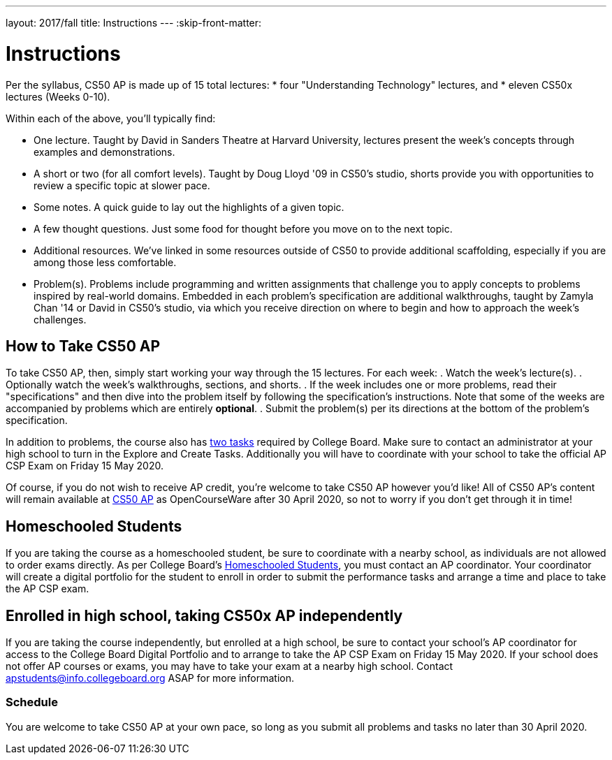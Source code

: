 ---
layout: 2017/fall
title: Instructions
---
:skip-front-matter:

= Instructions

Per the syllabus, CS50 AP is made up of 15 total lectures:
* four "Understanding Technology" lectures, and
* eleven CS50x lectures (Weeks 0-10).

Within each of the above, you'll typically find:

* One lecture. Taught by David in Sanders Theatre at Harvard University, lectures present the week's concepts through examples and demonstrations.
* A short or two (for all comfort levels). Taught by Doug Lloyd '09 in CS50's studio, shorts provide you with opportunities to review a specific topic at slower pace.
* Some notes. A quick guide to lay out the highlights of a given topic.
* A few thought questions. Just some food for thought before you move on to the next topic.
* Additional resources. We’ve linked in some resources outside of CS50 to provide additional scaffolding, especially if you are among those less comfortable.
* Problem(s). Problems include programming and written assignments that challenge you to apply concepts to problems inspired by real-world domains. Embedded in each problem's specification are additional walkthroughs, taught by Zamyla Chan '14 or David in CS50's studio, via which you receive direction on where to begin and how to approach the week's challenges.

== How to Take CS50 AP

To take CS50 AP, then, simply start working your way through the 15 lectures. For each week:
. Watch the week's lecture(s).
. Optionally watch the week's walkthroughs, sections, and shorts.
. If the week includes one or more problems, read their "specifications" and then dive into the problem itself by following the specification's instructions. Note that some of the weeks are accompanied by problems which are entirely **optional**.
. Submit the problem(s) per its directions at the bottom of the problem's specification.

In addition to problems, the course also has https://apcentral.collegeboard.org/pdf/ap-csp-student-task-directions.pdf?course=ap-computer-science-principles[two tasks] required by College Board. Make sure to contact an administrator at your high school to turn in the Explore and Create Tasks. Additionally you will have to coordinate with your school to take the official AP CSP Exam on Friday 15 May 2020.

Of course, if you do not wish to receive AP credit, you’re welcome to take CS50 AP however you'd like! All of CS50 AP’s content will remain available at http://cs50.harvard.edu/ap[CS50 AP] as OpenCourseWare after 30 April 2020, so not to worry if you don't get through it in time!

== Homeschooled Students

If you are taking the course as a homeschooled student, be sure to coordinate with a nearby school, as individuals are not allowed to order exams directly. As per College Board's https://apcentral.collegeboard.org/ap-coordinators/exam-ordering-fees/ordering-materials/home-schooled-student[Homeschooled Students], you must contact an AP coordinator. Your coordinator will create a digital portfolio for the student to enroll in order to submit the performance tasks and arrange a time and place to take the AP CSP exam.

== Enrolled in high school, taking CS50x AP independently

If you are taking the course independently, but enrolled at a high school, be sure to contact your school's AP coordinator for access to the College Board Digital Portfolio and to arrange to take the AP CSP Exam on Friday 15 May 2020. If your school does not offer AP courses or exams, you may have to take your exam at a nearby high school. Contact apstudents@info.collegeboard.org ASAP for more information.

=== Schedule

You are welcome to take CS50 AP at your own pace, so long as you submit all problems and tasks no later than 30 April 2020.

////
=== Certificates

Students who earn a satisfactory grade (70% or higher) on every one of the problems will be eligible to receive a certificate from HarvardX as a downloadable, printable PDF. Note that a certificate is **not** equivalent to AP credit.
////
